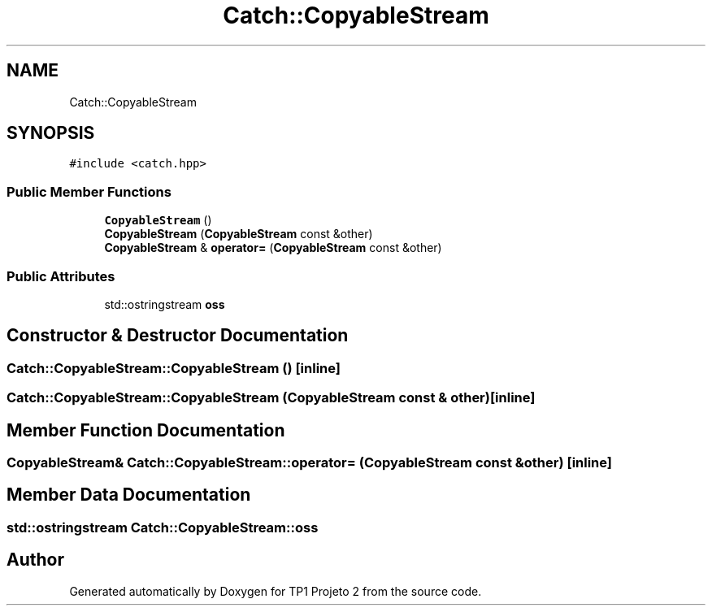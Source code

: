 .TH "Catch::CopyableStream" 3 "Mon Jun 19 2017" "TP1 Projeto 2" \" -*- nroff -*-
.ad l
.nh
.SH NAME
Catch::CopyableStream
.SH SYNOPSIS
.br
.PP
.PP
\fC#include <catch\&.hpp>\fP
.SS "Public Member Functions"

.in +1c
.ti -1c
.RI "\fBCopyableStream\fP ()"
.br
.ti -1c
.RI "\fBCopyableStream\fP (\fBCopyableStream\fP const &other)"
.br
.ti -1c
.RI "\fBCopyableStream\fP & \fBoperator=\fP (\fBCopyableStream\fP const &other)"
.br
.in -1c
.SS "Public Attributes"

.in +1c
.ti -1c
.RI "std::ostringstream \fBoss\fP"
.br
.in -1c
.SH "Constructor & Destructor Documentation"
.PP 
.SS "Catch::CopyableStream::CopyableStream ()\fC [inline]\fP"

.SS "Catch::CopyableStream::CopyableStream (\fBCopyableStream\fP const & other)\fC [inline]\fP"

.SH "Member Function Documentation"
.PP 
.SS "\fBCopyableStream\fP& Catch::CopyableStream::operator= (\fBCopyableStream\fP const & other)\fC [inline]\fP"

.SH "Member Data Documentation"
.PP 
.SS "std::ostringstream Catch::CopyableStream::oss"


.SH "Author"
.PP 
Generated automatically by Doxygen for TP1 Projeto 2 from the source code\&.

